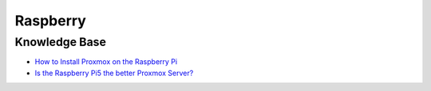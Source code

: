 =========
Raspberry
=========

.. highlight:: console

Knowledge Base
--------------

- `How to Install Proxmox on the Raspberry Pi <https://pimylifeup.com/raspberry-pi-proxmox/>`__
- `Is the Raspberry Pi5 the better Proxmox Server? <https://www.youtube.com/watch?v=Qit-3upR6iA>`__

